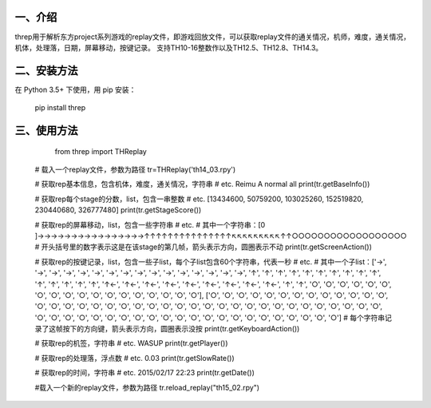 一、介绍
---------
threp用于解析东方project系列游戏的replay文件，即游戏回放文件，可以获取replay文件的通关情况，机师，难度，通关情况，机体，处理落，日期，屏幕移动，按键记录。
支持TH10-16整数作以及TH12.5、TH12.8、TH14.3。

二、安装方法
-------------
在 Python 3.5+ 下使用，用 pip 安装：

    pip install threp

三、使用方法
-------------

	from threp import THReplay
 
    # 载入一个replay文件，参数为路径
    tr=THReplay('th14_03.rpy')

    # 获取rep基本信息，包含机体，难度，通关情况，字符串
    # etc. Reimu A normal all
    print(tr.getBaseInfo())

    # 获取rep每个stage的分数，list，包含一串整数
    # etc. [13434600, 50759200, 103025260, 152519820, 230440680, 326777480]
    print(tr.getStageScore())

    # 获取rep的屏幕移动，list，包含一些字符串
    # etc.
    # 其中一个字符串：[0     ]→→→→→→→→→→→→→→→→↑↑↑↑↑↑↑↑↑↑↑↑↑↑↑↖↖↖↖↖↖↖↖↖↑↑○○○○○○○○○○○○○○○○○○
    # 开头括号里的数字表示这是在该stage的第几帧，箭头表示方向，圆圈表示不动
    print(tr.getScreenAction())

    # 获取rep的按键记录，list，包含一些子list，每个子list包含60个字符串，代表一秒
    # etc.
    # 其中一个子list：['→', '→', '→', '→', '→', '→', '→', '→', '→', '→', '→', '→', '→', '→', '→', '→', '↑', '↑', '↑', '↑', '↑', '↑', '↑', '↑', '↑', '↑', '↑', '↑', '↑', '↑', '↑', '↑←', '↑←', '↑←', '↑←', '↑←', '↑←', '↑←', '↑←', '↑←', '↑', '↑', '○', '○', '○', '○', '○', '○', '○', '○', '○', '○', '○', '○', '○', '○', '○', '○', '○', '○'], ['○', '○', '○', '○', '○', '○', '○', '○', '○', '○', '○', '○', '○', '○', '○', '○', '○', '○', '○', '○', '○', '○', '○', '○', '○', '○', '○', '○', '○', '○', '○', '○', '○', '○', '○', '○', '○', '○', '○', '○', '○', '○', '○', '○', '○', '○', '○', '○', '○', '○', '○', '○', '○', '○', '○', '○', '○', '○', '○', '○']
    # 每个字符串记录了这帧按下的方向键，箭头表示方向，圆圈表示没按
    print(tr.getKeyboardAction())

    # 获取rep的机签，字符串
    # etc. WASUP
    print(tr.getPlayer())

    # 获取rep的处理落，浮点数
    # etc. 0.03
    print(tr.getSlowRate())

    # 获取rep的时间，字符串
    # etc. 2015/02/17 22:23
    print(tr.getDate())

    #载入一个新的replay文件，参数为路径
    tr.reload_replay("th15_02.rpy")